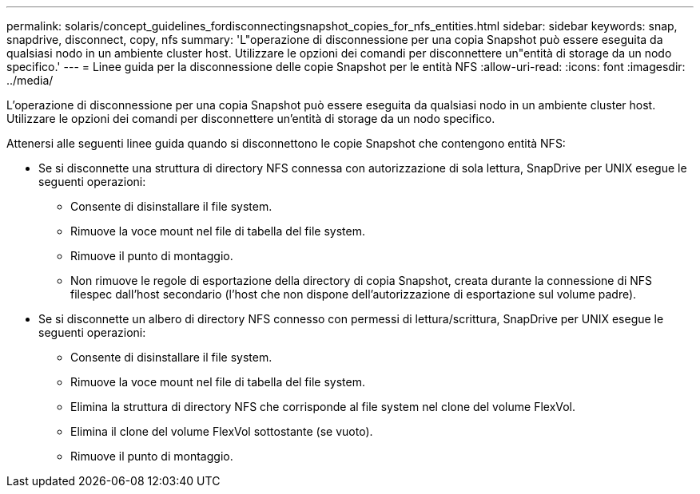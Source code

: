 ---
permalink: solaris/concept_guidelines_fordisconnectingsnapshot_copies_for_nfs_entities.html 
sidebar: sidebar 
keywords: snap, snapdrive, disconnect, copy, nfs 
summary: 'L"operazione di disconnessione per una copia Snapshot può essere eseguita da qualsiasi nodo in un ambiente cluster host. Utilizzare le opzioni dei comandi per disconnettere un"entità di storage da un nodo specifico.' 
---
= Linee guida per la disconnessione delle copie Snapshot per le entità NFS
:allow-uri-read: 
:icons: font
:imagesdir: ../media/


[role="lead"]
L'operazione di disconnessione per una copia Snapshot può essere eseguita da qualsiasi nodo in un ambiente cluster host. Utilizzare le opzioni dei comandi per disconnettere un'entità di storage da un nodo specifico.

Attenersi alle seguenti linee guida quando si disconnettono le copie Snapshot che contengono entità NFS:

* Se si disconnette una struttura di directory NFS connessa con autorizzazione di sola lettura, SnapDrive per UNIX esegue le seguenti operazioni:
+
** Consente di disinstallare il file system.
** Rimuove la voce mount nel file di tabella del file system.
** Rimuove il punto di montaggio.
** Non rimuove le regole di esportazione della directory di copia Snapshot, creata durante la connessione di NFS filespec dall'host secondario (l'host che non dispone dell'autorizzazione di esportazione sul volume padre).


* Se si disconnette un albero di directory NFS connesso con permessi di lettura/scrittura, SnapDrive per UNIX esegue le seguenti operazioni:
+
** Consente di disinstallare il file system.
** Rimuove la voce mount nel file di tabella del file system.
** Elimina la struttura di directory NFS che corrisponde al file system nel clone del volume FlexVol.
** Elimina il clone del volume FlexVol sottostante (se vuoto).
** Rimuove il punto di montaggio.



